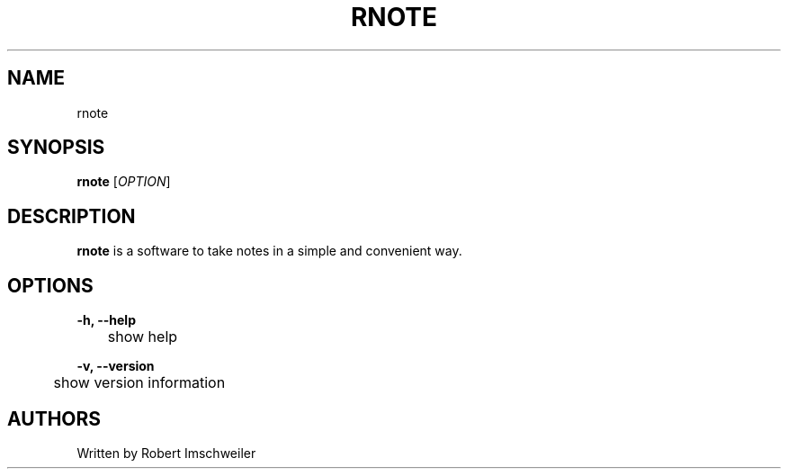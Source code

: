 .TH RNOTE 1 "2019-07-27" "rnote manual page" "rnote manual page"

.SH NAME
rnote

.SH SYNOPSIS
.B rnote
[\fIOPTION\fR]

.SH DESCRIPTION
\fBrnote\fR is a software to take notes in a simple and convenient way.
.SH OPTIONS
\fB-h, --help\fR
.br
	show help
.PP
\fB-v, --version\fR
.br
	show version information

.SH AUTHORS
Written by Robert Imschweiler
